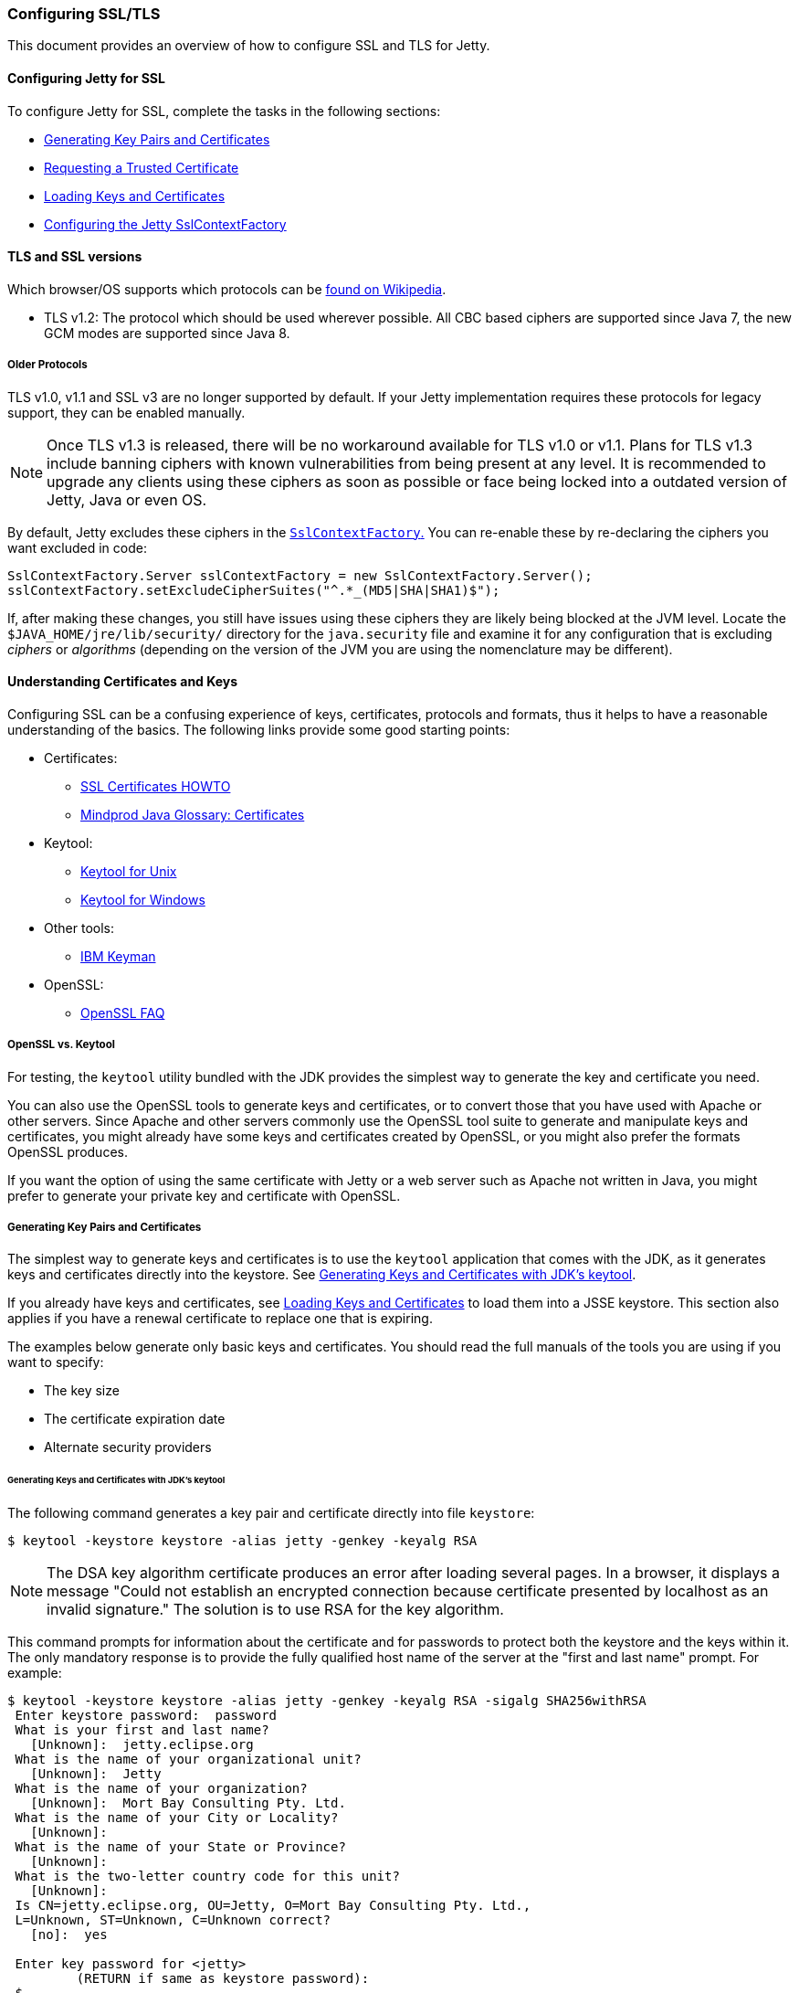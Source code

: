 //
//  ========================================================================
//  Copyright (c) 1995-2022 Mort Bay Consulting Pty Ltd and others.
//  ========================================================================
//  All rights reserved. This program and the accompanying materials
//  are made available under the terms of the Eclipse Public License v1.0
//  and Apache License v2.0 which accompanies this distribution.
//
//      The Eclipse Public License is available at
//      http://www.eclipse.org/legal/epl-v10.html
//
//      The Apache License v2.0 is available at
//      http://www.opensource.org/licenses/apache2.0.php
//
//  You may elect to redistribute this code under either of these licenses.
//  ========================================================================
//

[[configuring-ssl]]
=== Configuring SSL/TLS

This document provides an overview of how to configure SSL and TLS for Jetty.

[[configuring-jetty-for-ssl]]
==== Configuring Jetty for SSL

To configure Jetty for SSL, complete the tasks in the following sections:

* xref:generating-key-pairs-and-certificates[]
* xref:requesting-trusted-certificate[]
* xref:loading-keys-and-certificates[]
* xref:configuring-sslcontextfactory[]

[[tls-and-ssl-versions]]
==== TLS and SSL versions

Which browser/OS supports which protocols can be https://en.wikipedia.org/wiki/Transport_Layer_Security#Web_browsers[found on Wikipedia].

* TLS v1.2: The protocol which should be used wherever possible.
All CBC based ciphers are supported since Java 7, the new GCM modes are supported since Java 8.

===== Older Protocols

TLS v1.0, v1.1 and SSL v3 are no longer supported by default. If your Jetty implementation requires these protocols for legacy support, they can be enabled manually.

[NOTE]
====
Once TLS v1.3 is released, there will be no workaround available for TLS v1.0 or v1.1.
Plans for TLS v1.3 include banning ciphers with known vulnerabilities from being present at any level.
It is recommended to upgrade any clients using these ciphers as soon as possible or face being locked into a outdated version of Jetty, Java or even OS.
====
By default, Jetty excludes these ciphers in the link:{GITBROWSEURL}/jetty-util/src/main/java/org/eclipse/jetty/util/ssl/SslContextFactory.java#L249-L256[`SslContextFactory`.]
You can re-enable these by re-declaring the ciphers you want excluded in code:

[source, java]
----
SslContextFactory.Server sslContextFactory = new SslContextFactory.Server();
sslContextFactory.setExcludeCipherSuites("^.*_(MD5|SHA|SHA1)$");
----

If, after making these changes, you still have issues using these ciphers they are likely being blocked at the JVM level.
Locate the `$JAVA_HOME/jre/lib/security/` directory for the `java.security` file and examine it for any configuration that is excluding _ciphers_ or _algorithms_ (depending on the version of the JVM you are using the nomenclature may be different).

[[understanding-certificates-and-keys]]
==== Understanding Certificates and Keys

Configuring SSL can be a confusing experience of keys, certificates, protocols and formats, thus it helps to have a reasonable understanding of the basics.
The following links provide some good starting points:

* Certificates:
** http://en.tldp.org/HOWTO/SSL-Certificates-HOWTO/index.html[SSL Certificates HOWTO]
** http://mindprod.com/jgloss/certificate.html[Mindprod Java Glossary: Certificates]
* Keytool:
** http://docs.oracle.com/javase/8/docs/technotes/tools/unix/keytool.html[Keytool for Unix]
** http://docs.oracle.com/javase/8/docs/technotes/tools/windows/keytool.html[Keytool for Windows]
* Other tools:
** https://www.ibm.com/developerworks/mydeveloperworks/groups/service/html/communityview?communityUuid=6fb00498-f6ea-4f65-bf0c-adc5bd0c5fcc[IBM Keyman]
* OpenSSL:
** http://www.openssl.org/support/faq.html[OpenSSL FAQ]

[[openssl-vs-keytool]]
===== OpenSSL vs. Keytool

For testing, the `keytool` utility bundled with the JDK provides the simplest way to generate the key and certificate you need.

You can also use the OpenSSL tools to generate keys and certificates, or to convert those that you have used with Apache or other servers.
Since Apache and other servers commonly use the OpenSSL tool suite to generate and manipulate keys and certificates, you might already have some keys and certificates created by OpenSSL, or you might also prefer the formats OpenSSL produces.

If you want the option of using the same certificate with Jetty or a web server such as Apache not written in Java, you might prefer to generate your private key and certificate with OpenSSL.

[[generating-key-pairs-and-certificates]]
===== Generating Key Pairs and Certificates

The simplest way to generate keys and certificates is to use the `keytool` application that comes with the JDK, as it generates keys and certificates directly into the keystore.
See xref:generating-key-pairs-and-certificates-JDK-keytool[].

If you already have keys and certificates, see xref:loading-keys-and-certificates[] to load them into a JSSE keystore.
This section also applies if you have a renewal certificate to replace one that is expiring.

The examples below generate only basic keys and certificates.
You should read the full manuals of the tools you are using if you want to specify:

* The key size
* The certificate expiration date
* Alternate security providers

[[generating-key-pairs-and-certificates-JDK-keytool]]
====== Generating Keys and Certificates with JDK's keytool

The following command generates a key pair and certificate directly into file `keystore`:

[source, screen]
----
$ keytool -keystore keystore -alias jetty -genkey -keyalg RSA
----

[NOTE]
====
The DSA key algorithm certificate produces an error after loading several pages.
In a browser, it displays a message "Could not establish an encrypted connection because certificate presented by localhost as an invalid signature."
The solution is to use RSA for the key algorithm.
====
This command prompts for information about the certificate and for passwords to protect both the keystore and the keys within it.
The only mandatory response is to provide the fully qualified host name of the server at the "first and last name" prompt.
For example:

[source, screen]
----
$ keytool -keystore keystore -alias jetty -genkey -keyalg RSA -sigalg SHA256withRSA
 Enter keystore password:  password
 What is your first and last name?
   [Unknown]:  jetty.eclipse.org
 What is the name of your organizational unit?
   [Unknown]:  Jetty
 What is the name of your organization?
   [Unknown]:  Mort Bay Consulting Pty. Ltd.
 What is the name of your City or Locality?
   [Unknown]:
 What is the name of your State or Province?
   [Unknown]:
 What is the two-letter country code for this unit?
   [Unknown]:
 Is CN=jetty.eclipse.org, OU=Jetty, O=Mort Bay Consulting Pty. Ltd.,
 L=Unknown, ST=Unknown, C=Unknown correct?
   [no]:  yes

 Enter key password for <jetty>
         (RETURN if same as keystore password):
 $
----

You now have the minimal requirements to run an SSL connection and could proceed directly to link:#configuring-sslcontextfactory[configure an SSL connector].
However, the browser _will not_ trust the certificate you have generated, and prompts the user to this effect.
While what you have at this point is often sufficient for testing, most public sites need a trusted certificate, which is demonstrated in the section link:#generating-csr-from-keytool[generating a CSR with keytool].

If you want to use only a self signed certificate for some kind of internal admin panel add -validity <days> to the keytool call above, otherwise your certificate is only valid for one month.

If you are using Java 8 or later, then you may also use the SAN extension to set one or more names that the certificate applies to:

[source, screen]
----
$ keytool -keystore keystore -alias jetty -genkey -keyalg RSA -sigalg SHA256withRSA -ext 'SAN=dns:jetty.eclipse.org,dns:*.jetty.org'
 ...
----

[[generating-keys-and-certificates-openssl]]
====== Generating Keys and Certificates with OpenSSL

The following command generates a key pair in the file `jetty.key`:

[source, screen]
----
$ openssl genrsa -aes128 -out jetty.key
----

You might also want to use the `-rand` file argument to provide an arbitrary file that helps seed the random number generator.

The following command generates a certificate for the key into the file `jetty.crt`:

[source, screen]
----
$ openssl req -new -x509 -newkey rsa:2048 -sha256 -key jetty.key -out jetty.crt
----

Adding -sha256 ensures to get a certificate with the now recommended SHA-256 signature algorithm.
For the those with heightened security in mind, add -b4096 to get a 4069 bit key.

The next command prompts for information about the certificate and for passwords to protect both the keystore and the keys within it.
The only mandatory response is to provide the fully qualified host name of the server at the "Common Name" prompt. For example:

[source, screen]
----
$ openssl genrsa -aes128 -out jetty.key
Generating RSA private key, 2048 bit long modulus
..............+++
......................................................................+++
e is 65537 (0x10001)
Enter pass phrase for jetty.key:
Verifying - Enter pass phrase for jetty.key:

$ openssl req -new -x509 -newkey rsa:2048 -sha256 -key jetty.key -out jetty.crt
Enter pass phrase for jetty.key:
You are about to be asked to enter information that will be incorporated into your certificate request.
What you are about to enter is what is called a Distinguished Name or a DN.
There are quite a few fields but you can leave some blank.
For some fields there will be a default value.
If you enter '.', the field will be left blank.

Country Name (2 letter code) [AU]:
State or Province Name (full name) [Some-State]:
Locality Name (eg, city) []:
Organization Name (eg, company) [Internet Widgits Pty Ltd]:Mort Bay Consulting Pty. Ltd.
Organizational Unit Name (eg, section) []:Jetty
Common Name (e.g. server FQDN or YOUR name) []:jetty.eclipse.org
Email Address []:

$
----

You now have the minimal requirements to run an SSL connection and could proceed directly to xref:loading-keys-and-certificates[] to load these keys and certificates into a JSSE keystore.
However the browser _will not_ trust the certificate you have generated, and prompts the user to this effect.
While what you have at this point is often sufficient for testing, most public sites need a trusted certificate, which is demonstrated in the section, xref:generating-csr-from-openssl[] to obtain a certificate.

[[using-keys-and-certificates-from-other-sources]]
====== Using Keys and Certificates from Other Sources

If you have keys and certificates from other sources, you can proceed directly to xref:loading-keys-and-certificates[].

[[requesting-trusted-certificate]]
===== Requesting a Trusted Certificate

The keys and certificates generated with JDK's `keytool` and OpenSSL are sufficient to run an SSL connector.
However the browser will not trust the certificate you have generated, and it will prompt the user to this effect.

To obtain a certificate that most common browsers will trust, you need to request a well-known certificate authority (CA) to sign your key/certificate.
Such trusted CAs include: AddTrust, Entrust, GeoTrust, RSA Data Security, Thawte, VISA, ValiCert, Verisign, and beTRUSTed, among others.
Each CA has its own instructions (look for JSSE or OpenSSL sections), but all involve a step that generates a certificate signing request (CSR).

[[generating-csr-from-keytool]]
====== Generating a CSR with keytool

The following command generates the file `jetty.csr` using `keytool` for a key/cert already in the keystore:

[source, screen]
----
$ keytool -certreq -alias jetty -keystore keystore -file jetty.csr
----

[[generating-csr-from-openssl]]
====== Generating a CSR from OpenSSL

The following command generates the file `jetty.csr` using OpenSSL for a key in the file `jetty.key`:

[source, screen]
----
$ openssl req -new -key jetty.key -out jetty.csr
----

Notice that this command uses only the existing key from `jetty.key` file, and not a certificate in `jetty.crt` as generated with OpenSSL.
You need to enter the details for the certificate again.

[[loading-keys-and-certificates]]
===== Loading Keys and Certificates

Once a CA has sent you a certificate, or if you generated your own certificate without `keytool`, you need to load it into a JSSE keystore.

[NOTE]
====
You need both the private key and the certificate in the JSSE keystore.
You should load the certificate into the keystore used to generate the CSR with `keytool`.
If your key pair is not already in a keystore (for example, because it has been generated with OpenSSL), you need to use the PKCS12 format to load both key and certificate (see link:#loading-keys-and-certificates-via-pkcks12[PKCKS12 Keys &Certificates]).
====
[[loading-certificates-with-keytool]]
====== Loading Certificates with keytool

You can use `keytool` to load a certificate in PEM form directly into a keystore.
The PEM format is a text encoding of certificates; it is produced by OpenSSL, and is returned by some CAs.
An example PEM file is:

[source, screen]
----
jetty.crt
-----BEGIN CERTIFICATE-----
MIICSDCCAfKgAwIBAgIBADANBgkqhkiG9w0BAQQFADBUMSYwJAYDVQQKEx1Nb3J0
IEJheSBDb25zdWx0aW5nIFB0eS4gTHRkLjEOMAwGA1UECxMFSmV0dHkxGjAYBgNV
BAMTEWpldHR5Lm1vcnRiYXkub3JnMB4XDTAzMDQwNjEzMTk1MFoXDTAzMDUwNjEz
MTk1MFowVDEmMCQGA1UEChMdTW9ydCBCYXkgQ29uc3VsdGluZyBQdHkuIEx0ZC4x
DjAMBgNVBAsTBUpldHR5MRowGAYDVQQDExFqZXR0eS5tb3J0YmF5Lm9yZzBcMA0G
CSqGSIb3DQEBAQUAA0sAMEgCQQC5V4oZeVdhdhHqa9L2/ZnKySPWUqqy81riNfAJ
7uALW0kEv/LtlG34dOOcVVt/PK8/bU4dlolnJx1SpiMZbKsFAgMBAAGjga4wgasw
HQYDVR0OBBYEFFV1gbB1XRvUx1UofmifQJS/MCYwMHwGA1UdIwR1MHOAFFV1gbB1
XRvUx1UofmifQJS/MCYwoVikVjBUMSYwJAYDVQQKEx1Nb3J0IEJheSBDb25zdWx0
aW5nIFB0eS4gTHRkLjEOMAwGA1UECxMFSmV0dHkxGjAYBgNVBAMTEWpldHR5Lm1v
cnRiYXkub3JnggEAMAwGA1UdEwQFMAMBAf8wDQYJKoZIhvcNAQEEBQADQQA6NkaV
OtXzP4ayzBcgK/qSCmF44jdcARmrXhiXUcXzjxsLjSJeYPJojhUdC2LQKy+p4ki8
Rcz6oCRvCGCe5kDB
-----END CERTIFICATE-----
----

The following command loads a PEM encoded certificate in the `jetty.crt` file into a JSSE keystore:

[source, screen]
----
$ keytool -keystore keystore -import -alias jetty -file jetty.crt -trustcacerts
----

If the certificate you receive from the CA is not in a format that `keytool` understands, you can use the `openssl` command to convert formats:

[source, screen]
----
$ openssl x509 -in jetty.der -inform DER -outform PEM -out jetty.crt
----

[[loading-keys-and-certificates-via-pkcks12]]
====== Loading Keys and Certificates via PKCS12

If you have a key and certificate in separate files, you need to combine them into a PKCS12 format file to load into a new keystore.
The certificate can be one you generated yourself or one returned from a CA in response to your CSR.

The following OpenSSL command combines the keys in `jetty.key` and the certificate in the `jetty.crt` file into the `jetty.pkcs12` file:

[source, screen]
----
$ openssl pkcs12 -inkey jetty.key -in jetty.crt -export -out jetty.pkcs12
----

If you have a chain of certificates, because your CA is an intermediary, build the PKCS12 file as follows:

[source, screen]
----
$ cat example.crt intermediate.crt [intermediate2.crt] ... rootCA.crt > cert-chain.txt
$ openssl pkcs12 -export -inkey example.key -in cert-chain.txt -out example.pkcs12
----

[NOTE]
====
The order of certificates must be from server to rootCA, as per link:https://www.ietf.org/rfc/rfc2246.txt[RFC2246 section 7.4.2.]
====
OpenSSL asks for an __export password__.
A non-empty password is required to make the next step work.
Load the resulting PKCS12 file into a JSSE keystore with `keytool`:

[source, screen]
----
$ keytool -importkeystore -srckeystore jetty.pkcs12 -srcstoretype PKCS12 -destkeystore keystore
----

[[renewing-certificates]]
===== Renewing Certificates

If you are updating your configuration to use a newer certificate, as when the old one is expiring, just load the newer certificate as described in the section, xref:loading-keys-and-certificates[].
If you imported the key and certificate originally using the PKCS12 method, use an alias of "1" rather than "jetty", because that is the alias the PKCS12 process enters into the keystore.

[[layout-of-keystore-and-truststore]]
===== Layout of keystore and truststore

The `keystore` only contains the server's private key and certificate.

[[img-certificate-chain]]
image::configuring/connectors/images/certificate-chain.png[title="Certificate chain", alt="Certificate chain"]

[literal]
.The structure of KeyStore file:
----
├── PrivateKeyEntry
│   ├── PrivateKey
│   ├── Certificate chain
│   │   ├── Server certificate (end entity)
│   │   ├── Intermediary CA certificate
│   │   └── Root CA certificate
├── TrustedCertEntry
│   └── Intermediary CA certificate
└── TrustedCertEntry
    └── Root CA certificate
----

[NOTE]
====
Both the `Intermediary CA certificate` and `Root CA certificate` are optional.
====
[source%nowrap,plain,linenums]
----
$ cd $JETTY_BASE
$ keytool -list -keystore etc/keystore -storetype jks -storepass '' -v

Keystore type: JKS
Keystore provider: SUN

Your keystore contains 3 entries

Alias name: *.example.com
Creation date: Sep 20, 2016
Entry type: PrivateKeyEntry
Certificate chain length: 3
Certificate[1]:
Owner: CN=*.example.com, OU=Web Servers, O="Example.com Co.,Ltd.", C=CN
Issuer: CN="Example.com Co.,Ltd. ETP CA", OU=CA Center, O="Example.com Co.,Ltd.", C=CN
Serial number: b63af619ff0b4c368735113ba5db8997
Valid from: Mon Sep 12 15:09:49 CST 2016 until: Wed Sep 12 15:09:49 CST 2018
Certificate fingerprints:
	 MD5:  D9:26:CC:27:77:9D:26:FE:67:4C:BE:FF:E3:95:1E:97
	 SHA1: AF:DC:D2:65:6A:33:42:E3:81:9E:4D:19:0D:22:20:C7:6F:2F:11:D0
	 SHA256: 43:E8:21:5D:C6:FB:A0:7D:5D:7B:9C:8B:8D:E9:4B:52:BF:50:0D:90:4F:61:C2:18:9E:89:AA:4C:C2:93:BD:32
	 Signature algorithm name: SHA256withRSA
	 Version: 3

Extensions:

#1: ObjectId: 2.5.29.35 Criticality=false
AuthorityKeyIdentifier [
KeyIdentifier [
0000: 44 9B AD 31 E7 FE CA D5   5A 8E 17 55 F9 F0 1D 6B  D..1....Z..U...k
0010: F5 A5 8F C1                                        ....
]
]

#2: ObjectId: 2.5.29.19 Criticality=true
BasicConstraints:[
  CA:false
  PathLen: undefined
]

#3: ObjectId: 2.5.29.37 Criticality=true
ExtendedKeyUsages [
  serverAuth
  clientAuth
]

#4: ObjectId: 2.5.29.15 Criticality=true
KeyUsage [
  DigitalSignature
  Key_Encipherment
  Data_Encipherment
]

#5: ObjectId: 2.5.29.14 Criticality=false
SubjectKeyIdentifier [
KeyIdentifier [
0000: 7D 26 36 73 61 5E 08 94   AD 25 13 46 DB DB 95 25  .&6sa^...%.F...%
0010: BF 82 5A CA                                        ..Z.
]
]

Certificate[2]:
Owner: CN="Example.com Co.,Ltd. ETP CA", OU=CA Center, O="Example.com Co.,Ltd.", C=CN
Issuer: CN="Example.com Co.,Ltd. Root CA", OU=CA Center, O="Example.com Co.,Ltd.", C=CN
Serial number: f6e7b86f6fdb467f9498fb599310198f
Valid from: Wed Nov 18 00:00:00 CST 2015 until: Sun Nov 18 00:00:00 CST 2035
Certificate fingerprints:
	 MD5:  ED:A3:91:57:D8:B8:6E:B1:01:58:55:5C:33:14:F5:99
	 SHA1: D9:A4:93:9D:A6:F8:A3:F9:FD:85:51:E2:C5:2E:0B:EE:80:E7:D0:22
	 SHA256: BF:54:7A:F6:CA:0C:FA:EF:93:B6:6B:6E:2E:D7:44:A8:40:00:EC:69:3A:2C:CC:9A:F7:FE:8E:6F:C0:FA:22:38
	 Signature algorithm name: SHA256withRSA
	 Version: 3

Extensions:

#1: ObjectId: 2.5.29.35 Criticality=false
AuthorityKeyIdentifier [
KeyIdentifier [
0000: A6 BD 5F B3 E8 7D 74 3D   20 44 66 1A 16 3B 1B DF  .._...t= Df..;..
0010: E6 E6 04 46                                        ...F
]
]

#2: ObjectId: 2.5.29.19 Criticality=true
BasicConstraints:[
  CA:true
  PathLen:2147483647
]

#3: ObjectId: 2.5.29.15 Criticality=true
KeyUsage [
  Key_CertSign
  Crl_Sign
]

#4: ObjectId: 2.5.29.14 Criticality=false
SubjectKeyIdentifier [
KeyIdentifier [
0000: 44 9B AD 31 E7 FE CA D5   5A 8E 17 55 F9 F0 1D 6B  D..1....Z..U...k
0010: F5 A5 8F C1                                        ....
]
]

Certificate[3]:
Owner: CN="Example.com Co.,Ltd. Root CA", OU=CA Center, O="Example.com Co.,Ltd.", C=CN
Issuer: CN="Example.com Co.,Ltd. Root CA", OU=CA Center, O="Example.com Co.,Ltd.", C=CN
Serial number: f0a45bc9972c458cbeae3f723055f1ac
Valid from: Wed Nov 18 00:00:00 CST 2015 until: Sun Nov 18 00:00:00 CST 2114
Certificate fingerprints:
	 MD5:  50:61:62:22:71:60:F7:69:2E:27:42:6B:62:31:82:79
	 SHA1: 7A:6D:A6:48:B1:43:03:3B:EA:A0:29:2F:19:65:9C:9B:0E:B1:03:1A
	 SHA256: 05:3B:9C:5B:8E:18:61:61:D1:9C:AA:0E:8C:B1:EA:44:C2:6E:67:5D:96:30:EC:8C:F6:6F:E1:EC:AD:00:60:F1
	 Signature algorithm name: SHA256withRSA
	 Version: 3

Extensions:

#1: ObjectId: 2.5.29.35 Criticality=false
AuthorityKeyIdentifier [
KeyIdentifier [
0000: A6 BD 5F B3 E8 7D 74 3D   20 44 66 1A 16 3B 1B DF  .._...t= Df..;..
0010: E6 E6 04 46                                        ...F
]
]

#2: ObjectId: 2.5.29.19 Criticality=true
BasicConstraints:[
  CA:true
  PathLen:2147483647
]

#3: ObjectId: 2.5.29.15 Criticality=true
KeyUsage [
  Key_CertSign
  Crl_Sign
]

#4: ObjectId: 2.5.29.14 Criticality=false
SubjectKeyIdentifier [
KeyIdentifier [
0000: A6 BD 5F B3 E8 7D 74 3D   20 44 66 1A 16 3B 1B DF  .._...t= Df..;..
0010: E6 E6 04 46                                        ...F
]
]



*******************************************
*******************************************


Alias name: example.com co.,ltd. etp ca
Creation date: Sep 20, 2016
Entry type: trustedCertEntry

Owner: CN="Example.com Co.,Ltd. ETP CA", OU=CA Center, O="Example.com Co.,Ltd.", C=CN
Issuer: CN="Example.com Co.,Ltd. Root CA", OU=CA Center, O="Example.com Co.,Ltd.", C=CN
Serial number: f6e7b86f6fdb467f9498fb599310198f
Valid from: Wed Nov 18 00:00:00 CST 2015 until: Sun Nov 18 00:00:00 CST 2035
Certificate fingerprints:
	 MD5:  ED:A3:91:57:D8:B8:6E:B1:01:58:55:5C:33:14:F5:99
	 SHA1: D9:A4:93:9D:A6:F8:A3:F9:FD:85:51:E2:C5:2E:0B:EE:80:E7:D0:22
	 SHA256: BF:54:7A:F6:CA:0C:FA:EF:93:B6:6B:6E:2E:D7:44:A8:40:00:EC:69:3A:2C:CC:9A:F7:FE:8E:6F:C0:FA:22:38
	 Signature algorithm name: SHA256withRSA
	 Version: 3

Extensions:

#1: ObjectId: 2.5.29.35 Criticality=false
AuthorityKeyIdentifier [
KeyIdentifier [
0000: A6 BD 5F B3 E8 7D 74 3D   20 44 66 1A 16 3B 1B DF  .._...t= Df..;..
0010: E6 E6 04 46                                        ...F
]
]

#2: ObjectId: 2.5.29.19 Criticality=true
BasicConstraints:[
  CA:true
  PathLen:2147483647
]

#3: ObjectId: 2.5.29.15 Criticality=true
KeyUsage [
  Key_CertSign
  Crl_Sign
]

#4: ObjectId: 2.5.29.14 Criticality=false
SubjectKeyIdentifier [
KeyIdentifier [
0000: 44 9B AD 31 E7 FE CA D5   5A 8E 17 55 F9 F0 1D 6B  D..1....Z..U...k
0010: F5 A5 8F C1                                        ....
]
]



*******************************************
*******************************************


Alias name: example.com co.,ltd. root ca
Creation date: Sep 20, 2016
Entry type: trustedCertEntry

Owner: CN="Example.com Co.,Ltd. Root CA", OU=CA Center, O="Example.com Co.,Ltd.", C=CN
Issuer: CN="Example.com Co.,Ltd. Root CA", OU=CA Center, O="Example.com Co.,Ltd.", C=CN
Serial number: f0a45bc9972c458cbeae3f723055f1ac
Valid from: Wed Nov 18 00:00:00 CST 2015 until: Sun Nov 18 00:00:00 CST 2114
Certificate fingerprints:
	 MD5:  50:61:62:22:71:60:F7:69:2E:27:42:6B:62:31:82:79
	 SHA1: 7A:6D:A6:48:B1:43:03:3B:EA:A0:29:2F:19:65:9C:9B:0E:B1:03:1A
	 SHA256: 05:3B:9C:5B:8E:18:61:61:D1:9C:AA:0E:8C:B1:EA:44:C2:6E:67:5D:96:30:EC:8C:F6:6F:E1:EC:AD:00:60:F1
	 Signature algorithm name: SHA256withRSA
	 Version: 3

Extensions:

#1: ObjectId: 2.5.29.35 Criticality=false
AuthorityKeyIdentifier [
KeyIdentifier [
0000: A6 BD 5F B3 E8 7D 74 3D   20 44 66 1A 16 3B 1B DF  .._...t= Df..;..
0010: E6 E6 04 46                                        ...F
]
]

#2: ObjectId: 2.5.29.19 Criticality=true
BasicConstraints:[
  CA:true
  PathLen:2147483647
]

#3: ObjectId: 2.5.29.15 Criticality=true
KeyUsage [
  Key_CertSign
  Crl_Sign
]

#4: ObjectId: 2.5.29.14 Criticality=false
SubjectKeyIdentifier [
KeyIdentifier [
0000: A6 BD 5F B3 E8 7D 74 3D   20 44 66 1A 16 3B 1B DF  .._...t= Df..;..
0010: E6 E6 04 46                                        ...F
]
]



*******************************************
*******************************************
----

In addition, you can split `$JETTY/etc/keystore` as two files.
One is `$JETTY/etc/keystore` which only contains the server’s private key and certificate,
the other is `$JETTY/etc/truststore` which contains intermediary CA and root CA.

[literal]
.The structure of `$JETTY/etc/keystore`
----
└── PrivateKeyEntry
    ├── PrivateKey
    └── Certificate chain
        └── Server certificate (end entity)
----

[literal]
.The structure of `$JETTY/etc/truststore`
----
├── TrustedCertEntry
│   └── Intermediary CA certificate
└── TrustedCertEntry
    └── Root CA certificate
----

[[configuring-sslcontextfactory]]
==== Configuring the Jetty SslContextFactory

The generated SSL certificates from above are held in the key store are configured in an instance of link:{JDURL}/org/eclipse/jetty/util/ssl/SslContextFactory.Server.html[SslContextFactory.Server] object.

The `SslContextFactory` is responsible for:

* Creating the Java `SslEngine` used by Jetty's Connectors and Jetty's Clients (HTTP/1, HTTP/2, and WebSocket).
* Managing Keystore Access
* Managing Truststore Access
* Managing Protocol selection via Excludes / Includes list
* Managing Cipher Suite selection via Excludes / Includes list
* Managing order of Ciphers offered (important for TLS/1.2 and HTTP/2 support)
* SSL Session Caching options
* Certificate https://en.wikipedia.org/wiki/Revocation_list[Revocation Lists] and Distribution Points (CRLDP)
* https://en.wikipedia.org/wiki/Online_Certificate_Status_Protocol[OCSP] Support
* Client Authentication Support

For Jetty Connectors, the configured `SslContextFactory.Server` is injected into a specific ServerConnector `SslConnectionFactory`.

For Jetty Clients, the various constructors support using a configured `SslContextFactory.Client`.

While the `SslContextFactory` can operate without a keystore (this mode is most suitable for the various Jetty Clients) it is best practice to at least configure the keystore being used.

setKeyStorePath::
  The configured keystore to use for all SSL/TLS in configured Jetty Connector (or Client).
[NOTE]
====
As a keystore is vital security information, it can be desirable to locate the file in a directory with *very* restricted access.
====
setKeyStorePassword::
  The keystore password may be set here in plain text, or as some measure of protection from casual observation, it may be obfuscated using the link:{JDURL}/org/eclipse/jetty/util/security/Password.html[Password] class.
setTrustStorePath::
  This is used if validating client certificates and is typically set to the same path as the keystore.
setKeyManagerPassword::
  The password that is passed to the `KeyManagerFactory.init(...)`.
  If there is no `keymanagerpassword`, then the `keystorepassword` is used instead.
  If there is no `trustmanager` set, then the keystore is used as the trust store and the `keystorepassword` is used as the truststore password.
setExcludeCipherSuites / setIncludeCipherSuites::
  This allows for the customization of the selected Cipher Suites that will be used by SSL/TLS.
setExcludeProtocols / setIncludeProtocols::
  This allows for the customization of the selected Protocols that will be used by SSL/TLS.

[NOTE]
====
When working with Includes / Excludes, it is important to know that *Excludes will always win.*
The selection process is to process the JVM list of available Cipher Suites or Protocols against the include list, then remove the excluded ones.
Be aware that each Include / Exclude list has a Set method (replace the list) or Add method (append the list).
====
[CAUTION]
====
The keystore and truststore passwords may also be set using the system properties: `org.eclipse.jetty.ssl.keypassword` `org.eclipse.jetty.ssl.password`.
This is _not_ a recommended usage.
====
[[conscrypt]]
==== Conscrypt SSL

Jetty includes support for Google's https://github.com/google/conscrypt/[Conscrypt SSL], which is built on their fork of https://www.openssl.org/[OpenSSL], https://boringssl.googlesource.com/boringssl/[BoringSSL].
Implementing Conscrypt for the link:{GITBROWSEURL}/jetty-alpn/jetty-alpn-conscrypt-server/src/test/java/org/eclipse/jetty/alpn/conscrypt/server/ConscryptHTTP2ServerTest.java[server] or link:{GITBROWSEURL}/jetty-alpn/jetty-alpn-conscrypt-client/src/test/java/org/eclipse/jetty/alpn/java/client/ConscryptHTTP2ClientTest.java[client] is very straightforward process - simply instantiate an instance of Conscrypt's `OpenSSLProvider` and set `Conscrypt` as a provider for Jetty's `SslContextFactory`:

[source, java]
----
...
Security.addProvider(new OpenSSLProvider());
...
SslContextFactory.Server sslContextFactory = new SslContextFactory.Server();
sslContextFactory.setKeyStorePath("path/to/keystore");
sslContextFactory.setKeyStorePassword("CleverKeyStorePassword");
sslContextFactory.setKeyManagerPassword("OBF:VerySecretManagerPassword");
sslContextFactory.setProvider("Conscrypt");
...
----

If you are using the Jetty Distribution, please see the section on enabling the link:#jetty-conscrypt-distribution[Conscrypt SSL module.]

If you are using Conscrypt with Java 8, you must exclude `TLSv1.3` protocol as it is now enabled per default with Conscrypt 2.0.0 but not supported by Java 8.


==== Configuring SNI

From Java 8, the JVM contains support for the http://en.wikipedia.org/wiki/Server_Name_Indication[Server Name Indicator (SNI)] extension, which allows an SSL connection handshake to indicate one or more DNS names that it applies to.

To support this, the `SslContextFactory` is used.
The `SslContextFactory` will look for multiple X509 certificates within the keystore, each of which may have multiple DNS names (including wildcards) associated with the http://en.wikipedia.org/wiki/SubjectAltName[Subject Alternate Name] extension.
When using the `SslContextFactory`, the correct certificate is automatically selected if the SNI extension is present in the handshake.

[[configuring-sslcontextfactory-cipherSuites]]
==== Disabling/Enabling Specific Cipher Suites

New cipher suites are always being developed to stay ahead of attacks.
It's only a matter of time before the best of suites is exploited though, and making sure your server is up-to-date in this regard is paramount for any implementation.
As an example, to avoid the BEAST attack it is necessary to configure a specific set of cipher suites. This can either be done via link:{JDURL}/org/eclipse/jetty/util/ssl/SslContextFactory.html#setIncludeCipherSuites(java.lang.String...)[SslContext.setIncludeCipherSuites(java.lang.String...)] or vialink:{JDURL}/org/eclipse/jetty/util/ssl/SslContextFactory.html#setExcludeCipherSuites(java.lang.String...)[SslContext.setExcludeCipherSuites(java.lang.String...)].

It's crucial that you use the _exact_ names of the cipher suites as used/known by the JDK.
You can get them by obtaining an instance of SSLEngine and call `getSupportedCipherSuites()`.
Tools like https://www.ssllabs.com/[ssllabs.com] might report slightly different names which will be ignored.

[IMPORTANT]
====
It is important to stay up-to-date with the latest supported cipher suites.
Be sure to consult Oracle's link:https://java.com/en/jre-jdk-cryptoroadmap.html[JRE and JDK Cryptographic Roadmap] frequently for recent and upcoming changes to supported ciphers.
====
[IMPORTANT]
====
It's recommended to install the Java Cryptography Extension (JCE) Unlimited Strength policy files in your JRE to get full strength ciphers such as AES-256.
The files can be found on the http://www.oracle.com/technetwork/java/javase/downloads/index.html[Java download page].
Just overwrite the two present JAR files in `<JRE_HOME>/lib/security/`.
====
Both `setIncludeCipherSuites` and `setExcludeCipherSuites` can be fed by the exact cipher suite name used in the JDK or by using regular expressions.
If you have a need to adjust the Includes or Excludes, then this is best done with a custom XML that configures the `SslContextFactory` to suit your needs.

[NOTE]
====
Jetty *does* allow users to enable weak/deprecated cipher suites (or even no cipher suites at all).
By default, if you have these suites enabled warning messages will appear in the server logs.
====
To do this, first create a new `${jetty.base}/etc/tweak-ssl.xml` file (this can be any name, just avoid prefixing it with "jetty-").

[source, xml]
----
<!DOCTYPE Configure PUBLIC "-//Jetty//Configure//EN"
          "http://www.eclipse.org/jetty/configure_9_3.dtd">
<!-- Tweak SsslContextFactory Includes / Excludes -->
<Configure id="sslContextFactory" class="org.eclipse.jetty.util.ssl.SslContextFactory$Server">
  <!-- Mitigate SLOTH Attack -->
  <Call name="addExcludeCipherSuites">
    <Arg>
      <Array type="String">
        <Item>.*_RSA_.*SHA1$</Item>
        <Item>.*_RSA_.*SHA$</Item>
        <Item>.*_RSA_.*MD5$</Item>
      </Array>
    </Arg>
  </Call>
</Configure>
----

This new XML will configure the id `sslContextFactory` further (this id is first created by the `ssl` module and its associated `${jetty.home}/etc/jetty-ssl-context.xml`).
You can do anything you want with the `SslContextFactory` in use by the Jetty Distribution from this tweaked XML.

To make sure that your `${jetty.base}` uses this new XML, add it to the end of your `${jetty.base}/start.ini` or `${jetty.base}/start.d/server.ini`.

[source, plain]
----
$ cd /path/to/mybase
$ ls -l
drwxrwxr-x.  2 user group  4096 Feb  2 11:47 etc/
-rw-rw-r--.  1 user group  4259 Feb  2 11:47 start.ini
$ tail start.ini
# Module: https
--module=https
etc/tweak-ssl.xml
$
----

[NOTE]
====
The default `SslContextFactory` implementation applies the latest SSL/TLS recommendations surrounding vulnerabilities in SSL/TLS.
Check the release notes (the `VERSION.txt` found in the root of the Jetty Distribution, or the http://search.maven.org/#search%7Cgav%7C1%7Cg%3A%22org.eclipse.jetty%22%20AND%20a%3A%22jetty-project%22[alternate (classified 'version') artifacts for the `jetty-project` component] on Maven Central) for updates.
The Java JVM also applies exclusions at the JVM level and, as such, if you have a need to enable something that is generally accepted by the industry as being insecure or vulnerable you will likely have to enable it in *both* the Java JVM and your Jetty configuration.
====
[TIP]
====
You can enable the `org.eclipse.jetty.util.ssl` named logger at `DEBUG` level to see what the list of selected Protocols and Cipher suites are at startup of Jetty.
====
Additional Include / Exclude examples:

*Example*: Include all ciphers which support https://en.wikipedia.org/wiki/Forward_secrecy[Forward Secrecy] using regex:

[source, xml]
----
  <!-- Enable Forward Secrecy Ciphers.
       Note: this replaces the default Include Cipher list -->
  <Set name="IncludeCipherSuites">
    <Array type="String">
      <Item>TLS_DHE_RSA.*</Item>
      <Item>TLS_ECDHE.*</Item>
    </Array>
  </Set>
----

*Example*: Exclude all old, insecure or anonymous cipher suites:

[source, xml]
----
  <!-- Eliminate Old / Insecure / Anonymous Ciphers -->
  <Call name="addExcludeCipherSuites">
    <Arg>
      <Array type="String">
        <Item>.*NULL.*</Item>
        <Item>.*RC4.*</Item>
        <Item>.*MD5.*</Item>
        <Item>.*DES.*</Item>
        <Item>.*DSS.*</Item>
      </Array>
    </Arg>
  </Call>
----

*Example*: Since 2014 SSLv3 is considered insecure and should be disabled.

[source, xml]
----
  <!-- Eliminate Insecure Protocols -->
  <Call name="addExcludeProtocols">
    <Arg>
     <Array type="java.lang.String">
       <Item>SSL</Item>
       <Item>SSLv2</Item>
       <Item>SSLv2Hello</Item>
       <Item>SSLv3</Item>
     </Array>
    </Arg>
  </Call>
----

[NOTE]
====
Note that disabling SSLv3 prevents very old browsers like Internet Explorer 6 on Windows XP from connecting.
====
*Example*: TLS renegotiation could be disabled too to prevent an attack based on this feature.

[source, xml]
----
  <Set name="renegotiationAllowed">FALSE</Set>
----

[[ssl-dump-ciphers]]

You can view what cipher suites are enabled and disabled by performing a server dump.

To perform a server dump upon server startup, add `jetty.server.dumpAfterStart=true` to the command line when starting the server.
You can also dump the server when shutting down the server instance by adding `jetty.server.dumpBeforeStop`.

Specifically, you will want to look for the `SslConnectionFactory` portion of the dump.

[source, screen]
----
[my-base]$ java -jar ${JETTY_HOME}/start.jar jetty.server.dumpAfterStart=true

...
|   += SslConnectionFactory@18be83e4{SSL->http/1.1} - STARTED
|   |   += SslContextFactory@42530531(null,null) trustAll=false
|   |       +- Protocol Selections
|   |       |   +- Enabled (size=3)
|   |       |   |   +- TLSv1
|   |       |   |   +- TLSv1.1
|   |       |   |   +- TLSv1.2
|   |       |   +- Disabled (size=2)
|   |       |       +- SSLv2Hello - ConfigExcluded:'SSLv2Hello'
|   |       |       +- SSLv3 - JreDisabled:java.security, ConfigExcluded:'SSLv3'
|   |       +- Cipher Suite Selections
|   |           +- Enabled (size=15)
|   |           |   +- TLS_DHE_DSS_WITH_AES_128_CBC_SHA256
|   |           |   +- TLS_DHE_DSS_WITH_AES_128_GCM_SHA256
|   |           |   +- TLS_DHE_RSA_WITH_AES_128_CBC_SHA256
|   |           |   +- TLS_DHE_RSA_WITH_AES_128_GCM_SHA256
|   |           |   +- TLS_ECDHE_ECDSA_WITH_AES_128_CBC_SHA256
|   |           |   +- TLS_ECDHE_ECDSA_WITH_AES_128_GCM_SHA256
|   |           |   +- TLS_ECDHE_RSA_WITH_AES_128_CBC_SHA256
|   |           |   +- TLS_ECDHE_RSA_WITH_AES_128_GCM_SHA256
|   |           |   +- TLS_ECDH_ECDSA_WITH_AES_128_CBC_SHA256
|   |           |   +- TLS_ECDH_ECDSA_WITH_AES_128_GCM_SHA256
|   |           |   +- TLS_ECDH_RSA_WITH_AES_128_CBC_SHA256
|   |           |   +- TLS_ECDH_RSA_WITH_AES_128_GCM_SHA256
|   |           |   +- TLS_EMPTY_RENEGOTIATION_INFO_SCSV
|   |           |   +- TLS_RSA_WITH_AES_128_CBC_SHA256
|   |           |   +- TLS_RSA_WITH_AES_128_GCM_SHA256
|   |           +- Disabled (size=42)
|   |               +- SSL_DHE_DSS_EXPORT_WITH_DES40_CBC_SHA - JreDisabled:java.security, ConfigExcluded:'^.*_(MD5|SHA|SHA1)$'
|   |               +- SSL_DHE_DSS_WITH_3DES_EDE_CBC_SHA - ConfigExcluded:'^.*_(MD5|SHA|SHA1)$'
|   |               +- SSL_DHE_DSS_WITH_DES_CBC_SHA - JreDisabled:java.security, ConfigExcluded:'^.*_(MD5|SHA|SHA1)$'
|   |               +- SSL_DHE_RSA_EXPORT_WITH_DES40_CBC_SHA - JreDisabled:java.security, ConfigExcluded:'^.*_(MD5|SHA|SHA1)$'
|   |               +- SSL_DHE_RSA_WITH_3DES_EDE_CBC_SHA - ConfigExcluded:'^.*_(MD5|SHA|SHA1)$'
|   |               +- SSL_DHE_RSA_WITH_DES_CBC_SHA - JreDisabled:java.security, ConfigExcluded:'^.*_(MD5|SHA|SHA1)$'
|   |               +- SSL_DH_anon_EXPORT_WITH_DES40_CBC_SHA - JreDisabled:java.security, ConfigExcluded:'^.*_(MD5|SHA|SHA1)$'
|   |               +- SSL_DH_anon_WITH_3DES_EDE_CBC_SHA - JreDisabled:java.security, ConfigExcluded:'^.*_(MD5|SHA|SHA1)$'
|   |               +- SSL_DH_anon_WITH_DES_CBC_SHA - JreDisabled:java.security, ConfigExcluded:'^.*_(MD5|SHA|SHA1)$'
|   |               +- SSL_RSA_EXPORT_WITH_DES40_CBC_SHA - JreDisabled:java.security, ConfigExcluded:'^.*_(MD5|SHA|SHA1)$'
|   |               +- SSL_RSA_WITH_3DES_EDE_CBC_SHA - ConfigExcluded:'^.*_(MD5|SHA|SHA1)$'
|   |               +- SSL_RSA_WITH_DES_CBC_SHA - JreDisabled:java.security, ConfigExcluded:'^.*_(MD5|SHA|SHA1)$'
|   |               +- SSL_RSA_WITH_NULL_MD5 - JreDisabled:java.security, ConfigExcluded:'^.*_(MD5|SHA|SHA1)$'
|   |               +- SSL_RSA_WITH_NULL_SHA - JreDisabled:java.security, ConfigExcluded:'^.*_(MD5|SHA|SHA1)$'
|   |               +- TLS_DHE_DSS_WITH_AES_128_CBC_SHA - ConfigExcluded:'^.*_(MD5|SHA|SHA1)$'
|   |               +- TLS_DHE_RSA_WITH_AES_128_CBC_SHA - ConfigExcluded:'^.*_(MD5|SHA|SHA1)$'
|   |               +- TLS_DH_anon_WITH_AES_128_CBC_SHA - JreDisabled:java.security, ConfigExcluded:'^.*_(MD5|SHA|SHA1)$'
|   |               +- TLS_DH_anon_WITH_AES_128_CBC_SHA256 - JreDisabled:java.security
|   |               +- TLS_DH_anon_WITH_AES_128_GCM_SHA256 - JreDisabled:java.security
|   |               +- TLS_ECDHE_ECDSA_WITH_3DES_EDE_CBC_SHA - ConfigExcluded:'^.*_(MD5|SHA|SHA1)$'
|   |               +- TLS_ECDHE_ECDSA_WITH_AES_128_CBC_SHA - ConfigExcluded:'^.*_(MD5|SHA|SHA1)$'
|   |               +- TLS_ECDHE_ECDSA_WITH_NULL_SHA - JreDisabled:java.security, ConfigExcluded:'^.*_(MD5|SHA|SHA1)$'
|   |               +- TLS_ECDHE_RSA_WITH_3DES_EDE_CBC_SHA - ConfigExcluded:'^.*_(MD5|SHA|SHA1)$'
|   |               +- TLS_ECDHE_RSA_WITH_AES_128_CBC_SHA - ConfigExcluded:'^.*_(MD5|SHA|SHA1)$'
|   |               +- TLS_ECDHE_RSA_WITH_NULL_SHA - JreDisabled:java.security, ConfigExcluded:'^.*_(MD5|SHA|SHA1)$'
|   |               +- TLS_ECDH_ECDSA_WITH_3DES_EDE_CBC_SHA - ConfigExcluded:'^.*_(MD5|SHA|SHA1)$'
|   |               +- TLS_ECDH_ECDSA_WITH_AES_128_CBC_SHA - ConfigExcluded:'^.*_(MD5|SHA|SHA1)$'
|   |               +- TLS_ECDH_ECDSA_WITH_NULL_SHA - JreDisabled:java.security, ConfigExcluded:'^.*_(MD5|SHA|SHA1)$'
|   |               +- TLS_ECDH_RSA_WITH_3DES_EDE_CBC_SHA - ConfigExcluded:'^.*_(MD5|SHA|SHA1)$'
|   |               +- TLS_ECDH_RSA_WITH_AES_128_CBC_SHA - ConfigExcluded:'^.*_(MD5|SHA|SHA1)$'
|   |               +- TLS_ECDH_RSA_WITH_NULL_SHA - JreDisabled:java.security, ConfigExcluded:'^.*_(MD5|SHA|SHA1)$'
|   |               +- TLS_ECDH_anon_WITH_3DES_EDE_CBC_SHA - JreDisabled:java.security, ConfigExcluded:'^.*_(MD5|SHA|SHA1)$'
|   |               +- TLS_ECDH_anon_WITH_AES_128_CBC_SHA - JreDisabled:java.security, ConfigExcluded:'^.*_(MD5|SHA|SHA1)$'
|   |               +- TLS_ECDH_anon_WITH_NULL_SHA - JreDisabled:java.security, ConfigExcluded:'^.*_(MD5|SHA|SHA1)$'
|   |               +- TLS_KRB5_EXPORT_WITH_DES_CBC_40_MD5 - JreDisabled:java.security, ConfigExcluded:'^.*_(MD5|SHA|SHA1)$'
|   |               +- TLS_KRB5_EXPORT_WITH_DES_CBC_40_SHA - JreDisabled:java.security, ConfigExcluded:'^.*_(MD5|SHA|SHA1)$'
|   |               +- TLS_KRB5_WITH_3DES_EDE_CBC_MD5 - JreDisabled:java.security, ConfigExcluded:'^.*_(MD5|SHA|SHA1)$'
|   |               +- TLS_KRB5_WITH_3DES_EDE_CBC_SHA - JreDisabled:java.security, ConfigExcluded:'^.*_(MD5|SHA|SHA1)$'
|   |               +- TLS_KRB5_WITH_DES_CBC_MD5 - JreDisabled:java.security, ConfigExcluded:'^.*_(MD5|SHA|SHA1)$'
|   |               +- TLS_KRB5_WITH_DES_CBC_SHA - JreDisabled:java.security, ConfigExcluded:'^.*_(MD5|SHA|SHA1)$'
|   |               +- TLS_RSA_WITH_AES_128_CBC_SHA - ConfigExcluded:'^.*_(MD5|SHA|SHA1)$'
|   |               +- TLS_RSA_WITH_NULL_SHA256 - JreDisabled:java.security
...
----

In the example above you can see both the enabled/disabled protocols and included/excluded cipher suites.
For disabled or excluded protocols and ciphers, the reason they are disabled is given - either due to JVM restrictions, configuration or both.
As a reminder, when configuring your includes/excludes, *excludes always win*.

Dumps can be configured as part of the `jetty.xml` configuration for your server.
Please see the documentation on the link:#jetty-dump-tool[Jetty Dump Tool] for more information.


==== SslContextFactory KeyStore Reload

Jetty can be configured to monitor the directory of the KeyStore file specified in the SslContextFactory, and reload the
SslContextFactory if any changes are detected to the KeyStore file.

If changes need to be done to other file such as the TrustStore file, this must be done before the change to the Keystore
file which will then trigger the `SslContextFactory` reload.

With the Jetty distribution this feature can be used by simply activating the `ssl-reload` startup module.
For embedded usage the `KeyStoreScanner` should be created given the `SslContextFactory` and added as a bean on the Server.
